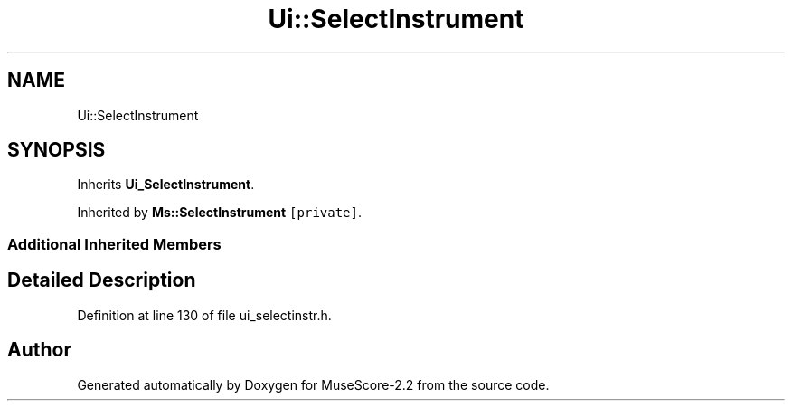 .TH "Ui::SelectInstrument" 3 "Mon Jun 5 2017" "MuseScore-2.2" \" -*- nroff -*-
.ad l
.nh
.SH NAME
Ui::SelectInstrument
.SH SYNOPSIS
.br
.PP
.PP
Inherits \fBUi_SelectInstrument\fP\&.
.PP
Inherited by \fBMs::SelectInstrument\fP\fC [private]\fP\&.
.SS "Additional Inherited Members"
.SH "Detailed Description"
.PP 
Definition at line 130 of file ui_selectinstr\&.h\&.

.SH "Author"
.PP 
Generated automatically by Doxygen for MuseScore-2\&.2 from the source code\&.
